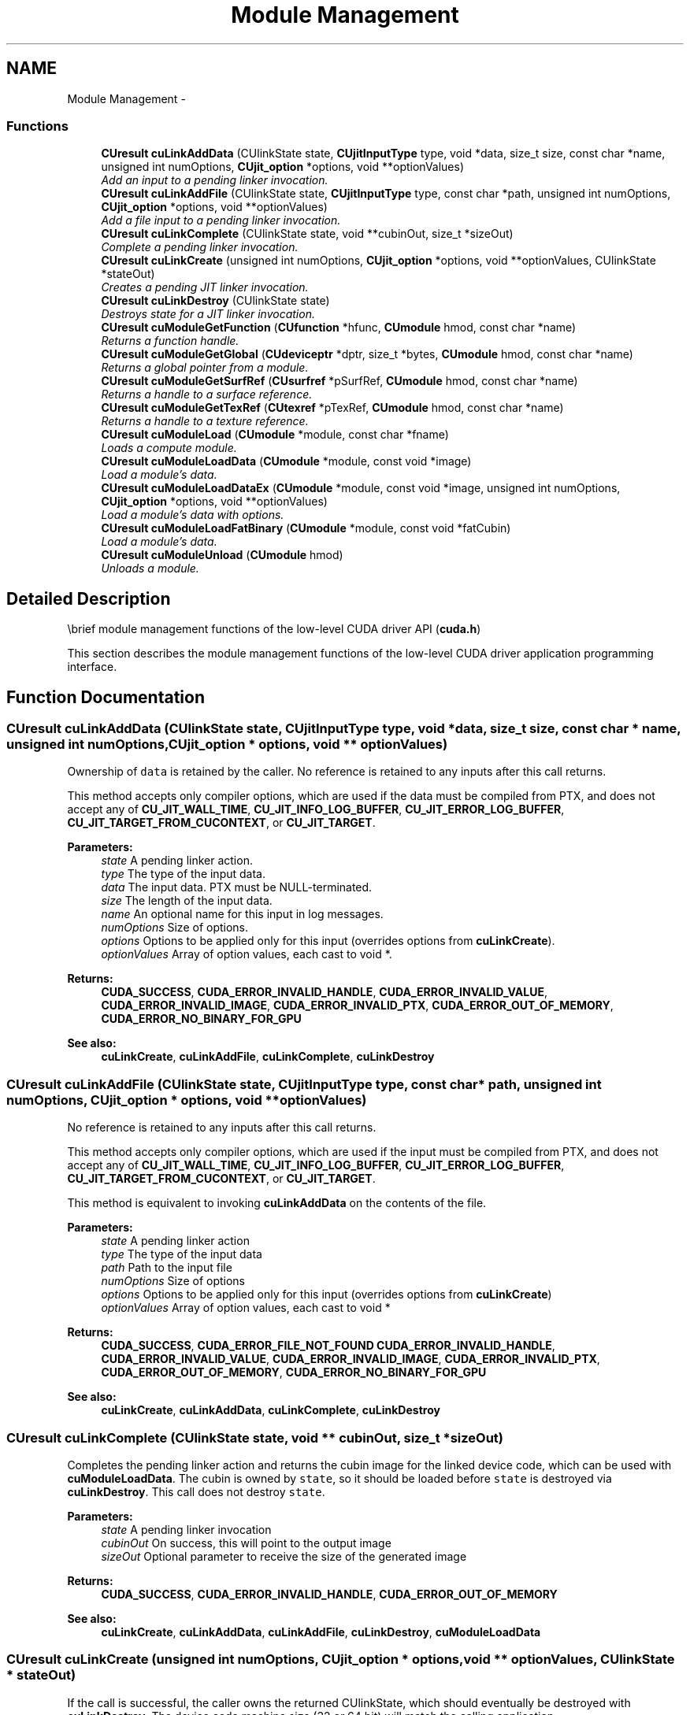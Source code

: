 .TH "Module Management" 3 "12 Jan 2017" "Version 6.0" "Doxygen" \" -*- nroff -*-
.ad l
.nh
.SH NAME
Module Management \- 
.SS "Functions"

.in +1c
.ti -1c
.RI "\fBCUresult\fP \fBcuLinkAddData\fP (CUlinkState state, \fBCUjitInputType\fP type, void *data, size_t size, const char *name, unsigned int numOptions, \fBCUjit_option\fP *options, void **optionValues)"
.br
.RI "\fIAdd an input to a pending linker invocation. \fP"
.ti -1c
.RI "\fBCUresult\fP \fBcuLinkAddFile\fP (CUlinkState state, \fBCUjitInputType\fP type, const char *path, unsigned int numOptions, \fBCUjit_option\fP *options, void **optionValues)"
.br
.RI "\fIAdd a file input to a pending linker invocation. \fP"
.ti -1c
.RI "\fBCUresult\fP \fBcuLinkComplete\fP (CUlinkState state, void **cubinOut, size_t *sizeOut)"
.br
.RI "\fIComplete a pending linker invocation. \fP"
.ti -1c
.RI "\fBCUresult\fP \fBcuLinkCreate\fP (unsigned int numOptions, \fBCUjit_option\fP *options, void **optionValues, CUlinkState *stateOut)"
.br
.RI "\fICreates a pending JIT linker invocation. \fP"
.ti -1c
.RI "\fBCUresult\fP \fBcuLinkDestroy\fP (CUlinkState state)"
.br
.RI "\fIDestroys state for a JIT linker invocation. \fP"
.ti -1c
.RI "\fBCUresult\fP \fBcuModuleGetFunction\fP (\fBCUfunction\fP *hfunc, \fBCUmodule\fP hmod, const char *name)"
.br
.RI "\fIReturns a function handle. \fP"
.ti -1c
.RI "\fBCUresult\fP \fBcuModuleGetGlobal\fP (\fBCUdeviceptr\fP *dptr, size_t *bytes, \fBCUmodule\fP hmod, const char *name)"
.br
.RI "\fIReturns a global pointer from a module. \fP"
.ti -1c
.RI "\fBCUresult\fP \fBcuModuleGetSurfRef\fP (\fBCUsurfref\fP *pSurfRef, \fBCUmodule\fP hmod, const char *name)"
.br
.RI "\fIReturns a handle to a surface reference. \fP"
.ti -1c
.RI "\fBCUresult\fP \fBcuModuleGetTexRef\fP (\fBCUtexref\fP *pTexRef, \fBCUmodule\fP hmod, const char *name)"
.br
.RI "\fIReturns a handle to a texture reference. \fP"
.ti -1c
.RI "\fBCUresult\fP \fBcuModuleLoad\fP (\fBCUmodule\fP *module, const char *fname)"
.br
.RI "\fILoads a compute module. \fP"
.ti -1c
.RI "\fBCUresult\fP \fBcuModuleLoadData\fP (\fBCUmodule\fP *module, const void *image)"
.br
.RI "\fILoad a module's data. \fP"
.ti -1c
.RI "\fBCUresult\fP \fBcuModuleLoadDataEx\fP (\fBCUmodule\fP *module, const void *image, unsigned int numOptions, \fBCUjit_option\fP *options, void **optionValues)"
.br
.RI "\fILoad a module's data with options. \fP"
.ti -1c
.RI "\fBCUresult\fP \fBcuModuleLoadFatBinary\fP (\fBCUmodule\fP *module, const void *fatCubin)"
.br
.RI "\fILoad a module's data. \fP"
.ti -1c
.RI "\fBCUresult\fP \fBcuModuleUnload\fP (\fBCUmodule\fP hmod)"
.br
.RI "\fIUnloads a module. \fP"
.in -1c
.SH "Detailed Description"
.PP 
\\brief module management functions of the low-level CUDA driver API (\fBcuda.h\fP)
.PP
This section describes the module management functions of the low-level CUDA driver application programming interface. 
.SH "Function Documentation"
.PP 
.SS "\fBCUresult\fP cuLinkAddData (CUlinkState state, \fBCUjitInputType\fP type, void * data, size_t size, const char * name, unsigned int numOptions, \fBCUjit_option\fP * options, void ** optionValues)"
.PP
Ownership of \fCdata\fP is retained by the caller. No reference is retained to any inputs after this call returns.
.PP
This method accepts only compiler options, which are used if the data must be compiled from PTX, and does not accept any of \fBCU_JIT_WALL_TIME\fP, \fBCU_JIT_INFO_LOG_BUFFER\fP, \fBCU_JIT_ERROR_LOG_BUFFER\fP, \fBCU_JIT_TARGET_FROM_CUCONTEXT\fP, or \fBCU_JIT_TARGET\fP.
.PP
\fBParameters:\fP
.RS 4
\fIstate\fP A pending linker action. 
.br
\fItype\fP The type of the input data. 
.br
\fIdata\fP The input data. PTX must be NULL-terminated. 
.br
\fIsize\fP The length of the input data. 
.br
\fIname\fP An optional name for this input in log messages. 
.br
\fInumOptions\fP Size of options. 
.br
\fIoptions\fP Options to be applied only for this input (overrides options from \fBcuLinkCreate\fP). 
.br
\fIoptionValues\fP Array of option values, each cast to void *.
.RE
.PP
\fBReturns:\fP
.RS 4
\fBCUDA_SUCCESS\fP, \fBCUDA_ERROR_INVALID_HANDLE\fP, \fBCUDA_ERROR_INVALID_VALUE\fP, \fBCUDA_ERROR_INVALID_IMAGE\fP, \fBCUDA_ERROR_INVALID_PTX\fP, \fBCUDA_ERROR_OUT_OF_MEMORY\fP, \fBCUDA_ERROR_NO_BINARY_FOR_GPU\fP
.RE
.PP
\fBSee also:\fP
.RS 4
\fBcuLinkCreate\fP, \fBcuLinkAddFile\fP, \fBcuLinkComplete\fP, \fBcuLinkDestroy\fP 
.RE
.PP

.SS "\fBCUresult\fP cuLinkAddFile (CUlinkState state, \fBCUjitInputType\fP type, const char * path, unsigned int numOptions, \fBCUjit_option\fP * options, void ** optionValues)"
.PP
No reference is retained to any inputs after this call returns.
.PP
This method accepts only compiler options, which are used if the input must be compiled from PTX, and does not accept any of \fBCU_JIT_WALL_TIME\fP, \fBCU_JIT_INFO_LOG_BUFFER\fP, \fBCU_JIT_ERROR_LOG_BUFFER\fP, \fBCU_JIT_TARGET_FROM_CUCONTEXT\fP, or \fBCU_JIT_TARGET\fP.
.PP
This method is equivalent to invoking \fBcuLinkAddData\fP on the contents of the file.
.PP
\fBParameters:\fP
.RS 4
\fIstate\fP A pending linker action 
.br
\fItype\fP The type of the input data 
.br
\fIpath\fP Path to the input file 
.br
\fInumOptions\fP Size of options 
.br
\fIoptions\fP Options to be applied only for this input (overrides options from \fBcuLinkCreate\fP) 
.br
\fIoptionValues\fP Array of option values, each cast to void *
.RE
.PP
\fBReturns:\fP
.RS 4
\fBCUDA_SUCCESS\fP, \fBCUDA_ERROR_FILE_NOT_FOUND\fP \fBCUDA_ERROR_INVALID_HANDLE\fP, \fBCUDA_ERROR_INVALID_VALUE\fP, \fBCUDA_ERROR_INVALID_IMAGE\fP, \fBCUDA_ERROR_INVALID_PTX\fP, \fBCUDA_ERROR_OUT_OF_MEMORY\fP, \fBCUDA_ERROR_NO_BINARY_FOR_GPU\fP
.RE
.PP
\fBSee also:\fP
.RS 4
\fBcuLinkCreate\fP, \fBcuLinkAddData\fP, \fBcuLinkComplete\fP, \fBcuLinkDestroy\fP 
.RE
.PP

.SS "\fBCUresult\fP cuLinkComplete (CUlinkState state, void ** cubinOut, size_t * sizeOut)"
.PP
Completes the pending linker action and returns the cubin image for the linked device code, which can be used with \fBcuModuleLoadData\fP. The cubin is owned by \fCstate\fP, so it should be loaded before \fCstate\fP is destroyed via \fBcuLinkDestroy\fP. This call does not destroy \fCstate\fP.
.PP
\fBParameters:\fP
.RS 4
\fIstate\fP A pending linker invocation 
.br
\fIcubinOut\fP On success, this will point to the output image 
.br
\fIsizeOut\fP Optional parameter to receive the size of the generated image
.RE
.PP
\fBReturns:\fP
.RS 4
\fBCUDA_SUCCESS\fP, \fBCUDA_ERROR_INVALID_HANDLE\fP, \fBCUDA_ERROR_OUT_OF_MEMORY\fP
.RE
.PP
\fBSee also:\fP
.RS 4
\fBcuLinkCreate\fP, \fBcuLinkAddData\fP, \fBcuLinkAddFile\fP, \fBcuLinkDestroy\fP, \fBcuModuleLoadData\fP 
.RE
.PP

.SS "\fBCUresult\fP cuLinkCreate (unsigned int numOptions, \fBCUjit_option\fP * options, void ** optionValues, CUlinkState * stateOut)"
.PP
If the call is successful, the caller owns the returned CUlinkState, which should eventually be destroyed with \fBcuLinkDestroy\fP. The device code machine size (32 or 64 bit) will match the calling application.
.PP
Both linker and compiler options may be specified. Compiler options will be applied to inputs to this linker action which must be compiled from PTX. The options \fBCU_JIT_WALL_TIME\fP, \fBCU_JIT_INFO_LOG_BUFFER_SIZE_BYTES\fP, and \fBCU_JIT_ERROR_LOG_BUFFER_SIZE_BYTES\fP will accumulate data until the CUlinkState is destroyed.
.PP
\fCoptionValues\fP must remain valid for the life of the CUlinkState if output options are used. No other references to inputs are maintained after this call returns.
.PP
\fBParameters:\fP
.RS 4
\fInumOptions\fP Size of options arrays 
.br
\fIoptions\fP Array of linker and compiler options 
.br
\fIoptionValues\fP Array of option values, each cast to void * 
.br
\fIstateOut\fP On success, this will contain a CUlinkState to specify and complete this action
.RE
.PP
\fBReturns:\fP
.RS 4
\fBCUDA_SUCCESS\fP, \fBCUDA_ERROR_DEINITIALIZED\fP, \fBCUDA_ERROR_NOT_INITIALIZED\fP, \fBCUDA_ERROR_INVALID_CONTEXT\fP, \fBCUDA_ERROR_INVALID_VALUE\fP, \fBCUDA_ERROR_OUT_OF_MEMORY\fP 
.RE
.PP
\fBNote:\fP
.RS 4
Note that this function may also return error codes from previous, asynchronous launches.
.RE
.PP
\fBSee also:\fP
.RS 4
\fBcuLinkAddData\fP, \fBcuLinkAddFile\fP, \fBcuLinkComplete\fP, \fBcuLinkDestroy\fP 
.RE
.PP

.SS "\fBCUresult\fP cuLinkDestroy (CUlinkState state)"
.PP
\fBParameters:\fP
.RS 4
\fIstate\fP State object for the linker invocation
.RE
.PP
\fBReturns:\fP
.RS 4
\fBCUDA_SUCCESS\fP, \fBCUDA_ERROR_INVALID_HANDLE\fP
.RE
.PP
\fBSee also:\fP
.RS 4
\fBcuLinkCreate\fP 
.RE
.PP

.SS "\fBCUresult\fP cuModuleGetFunction (\fBCUfunction\fP * hfunc, \fBCUmodule\fP hmod, const char * name)"
.PP
Returns in \fC*hfunc\fP the handle of the function of name \fCname\fP located in module \fChmod\fP. If no function of that name exists, \fBcuModuleGetFunction()\fP returns \fBCUDA_ERROR_NOT_FOUND\fP.
.PP
\fBParameters:\fP
.RS 4
\fIhfunc\fP - Returned function handle 
.br
\fIhmod\fP - Module to retrieve function from 
.br
\fIname\fP - Name of function to retrieve
.RE
.PP
\fBReturns:\fP
.RS 4
\fBCUDA_SUCCESS\fP, \fBCUDA_ERROR_DEINITIALIZED\fP, \fBCUDA_ERROR_NOT_INITIALIZED\fP, \fBCUDA_ERROR_INVALID_CONTEXT\fP, \fBCUDA_ERROR_INVALID_VALUE\fP, \fBCUDA_ERROR_NOT_FOUND\fP 
.RE
.PP
\fBNote:\fP
.RS 4
Note that this function may also return error codes from previous, asynchronous launches.
.RE
.PP
\fBSee also:\fP
.RS 4
\fBcuModuleGetGlobal\fP, \fBcuModuleGetTexRef\fP, \fBcuModuleLoad\fP, \fBcuModuleLoadData\fP, \fBcuModuleLoadDataEx\fP, \fBcuModuleLoadFatBinary\fP, \fBcuModuleUnload\fP 
.RE
.PP

.SS "\fBCUresult\fP cuModuleGetGlobal (\fBCUdeviceptr\fP * dptr, size_t * bytes, \fBCUmodule\fP hmod, const char * name)"
.PP
Returns in \fC*dptr\fP and \fC*bytes\fP the base pointer and size of the global of name \fCname\fP located in module \fChmod\fP. If no variable of that name exists, \fBcuModuleGetGlobal()\fP returns \fBCUDA_ERROR_NOT_FOUND\fP. Both parameters \fCdptr\fP and \fCbytes\fP are optional. If one of them is NULL, it is ignored.
.PP
\fBParameters:\fP
.RS 4
\fIdptr\fP - Returned global device pointer 
.br
\fIbytes\fP - Returned global size in bytes 
.br
\fIhmod\fP - Module to retrieve global from 
.br
\fIname\fP - Name of global to retrieve
.RE
.PP
\fBReturns:\fP
.RS 4
\fBCUDA_SUCCESS\fP, \fBCUDA_ERROR_DEINITIALIZED\fP, \fBCUDA_ERROR_NOT_INITIALIZED\fP, \fBCUDA_ERROR_INVALID_CONTEXT\fP, \fBCUDA_ERROR_INVALID_VALUE\fP, \fBCUDA_ERROR_NOT_FOUND\fP 
.RE
.PP
\fBNote:\fP
.RS 4
Note that this function may also return error codes from previous, asynchronous launches.
.RE
.PP
\fBSee also:\fP
.RS 4
\fBcuModuleGetFunction\fP, \fBcuModuleGetTexRef\fP, \fBcuModuleLoad\fP, \fBcuModuleLoadData\fP, \fBcuModuleLoadDataEx\fP, \fBcuModuleLoadFatBinary\fP, \fBcuModuleUnload\fP 
.RE
.PP

.SS "\fBCUresult\fP cuModuleGetSurfRef (\fBCUsurfref\fP * pSurfRef, \fBCUmodule\fP hmod, const char * name)"
.PP
Returns in \fC*pSurfRef\fP the handle of the surface reference of name \fCname\fP in the module \fChmod\fP. If no surface reference of that name exists, \fBcuModuleGetSurfRef()\fP returns \fBCUDA_ERROR_NOT_FOUND\fP.
.PP
\fBParameters:\fP
.RS 4
\fIpSurfRef\fP - Returned surface reference 
.br
\fIhmod\fP - Module to retrieve surface reference from 
.br
\fIname\fP - Name of surface reference to retrieve
.RE
.PP
\fBReturns:\fP
.RS 4
\fBCUDA_SUCCESS\fP, \fBCUDA_ERROR_DEINITIALIZED\fP, \fBCUDA_ERROR_NOT_INITIALIZED\fP, \fBCUDA_ERROR_INVALID_CONTEXT\fP, \fBCUDA_ERROR_INVALID_VALUE\fP, \fBCUDA_ERROR_NOT_FOUND\fP 
.RE
.PP
\fBNote:\fP
.RS 4
Note that this function may also return error codes from previous, asynchronous launches.
.RE
.PP
\fBSee also:\fP
.RS 4
\fBcuModuleGetFunction\fP, \fBcuModuleGetGlobal\fP, \fBcuModuleGetTexRef\fP, \fBcuModuleLoad\fP, \fBcuModuleLoadData\fP, \fBcuModuleLoadDataEx\fP, \fBcuModuleLoadFatBinary\fP, \fBcuModuleUnload\fP 
.RE
.PP

.SS "\fBCUresult\fP cuModuleGetTexRef (\fBCUtexref\fP * pTexRef, \fBCUmodule\fP hmod, const char * name)"
.PP
Returns in \fC*pTexRef\fP the handle of the texture reference of name \fCname\fP in the module \fChmod\fP. If no texture reference of that name exists, \fBcuModuleGetTexRef()\fP returns \fBCUDA_ERROR_NOT_FOUND\fP. This texture reference handle should not be destroyed, since it will be destroyed when the module is unloaded.
.PP
\fBParameters:\fP
.RS 4
\fIpTexRef\fP - Returned texture reference 
.br
\fIhmod\fP - Module to retrieve texture reference from 
.br
\fIname\fP - Name of texture reference to retrieve
.RE
.PP
\fBReturns:\fP
.RS 4
\fBCUDA_SUCCESS\fP, \fBCUDA_ERROR_DEINITIALIZED\fP, \fBCUDA_ERROR_NOT_INITIALIZED\fP, \fBCUDA_ERROR_INVALID_CONTEXT\fP, \fBCUDA_ERROR_INVALID_VALUE\fP, \fBCUDA_ERROR_NOT_FOUND\fP 
.RE
.PP
\fBNote:\fP
.RS 4
Note that this function may also return error codes from previous, asynchronous launches.
.RE
.PP
\fBSee also:\fP
.RS 4
\fBcuModuleGetFunction\fP, \fBcuModuleGetGlobal\fP, \fBcuModuleGetSurfRef\fP, \fBcuModuleLoad\fP, \fBcuModuleLoadData\fP, \fBcuModuleLoadDataEx\fP, \fBcuModuleLoadFatBinary\fP, \fBcuModuleUnload\fP 
.RE
.PP

.SS "\fBCUresult\fP cuModuleLoad (\fBCUmodule\fP * module, const char * fname)"
.PP
Takes a filename \fCfname\fP and loads the corresponding module \fCmodule\fP into the current context. The CUDA driver API does not attempt to lazily allocate the resources needed by a module; if the memory for functions and data (constant and global) needed by the module cannot be allocated, \fBcuModuleLoad()\fP fails. The file should be a \fIcubin\fP file as output by \fBnvcc\fP, or a \fIPTX\fP file either as output by \fBnvcc\fP or handwritten, or a \fIfatbin\fP file as output by \fBnvcc\fP from toolchain 4.0 or later.
.PP
\fBParameters:\fP
.RS 4
\fImodule\fP - Returned module 
.br
\fIfname\fP - Filename of module to load
.RE
.PP
\fBReturns:\fP
.RS 4
\fBCUDA_SUCCESS\fP, \fBCUDA_ERROR_DEINITIALIZED\fP, \fBCUDA_ERROR_NOT_INITIALIZED\fP, \fBCUDA_ERROR_INVALID_CONTEXT\fP, \fBCUDA_ERROR_INVALID_VALUE\fP, \fBCUDA_ERROR_INVALID_PTX\fP, \fBCUDA_ERROR_NOT_FOUND\fP, \fBCUDA_ERROR_OUT_OF_MEMORY\fP, \fBCUDA_ERROR_FILE_NOT_FOUND\fP, \fBCUDA_ERROR_NO_BINARY_FOR_GPU\fP, \fBCUDA_ERROR_SHARED_OBJECT_SYMBOL_NOT_FOUND\fP, \fBCUDA_ERROR_SHARED_OBJECT_INIT_FAILED\fP 
.RE
.PP
\fBNote:\fP
.RS 4
Note that this function may also return error codes from previous, asynchronous launches.
.RE
.PP
\fBSee also:\fP
.RS 4
\fBcuModuleGetFunction\fP, \fBcuModuleGetGlobal\fP, \fBcuModuleGetTexRef\fP, \fBcuModuleLoadData\fP, \fBcuModuleLoadDataEx\fP, \fBcuModuleLoadFatBinary\fP, \fBcuModuleUnload\fP 
.RE
.PP

.SS "\fBCUresult\fP cuModuleLoadData (\fBCUmodule\fP * module, const void * image)"
.PP
Takes a pointer \fCimage\fP and loads the corresponding module \fCmodule\fP into the current context. The pointer may be obtained by mapping a \fIcubin\fP or \fIPTX\fP or \fIfatbin\fP file, passing a \fIcubin\fP or \fIPTX\fP or \fIfatbin\fP file as a NULL-terminated text string, or incorporating a \fIcubin\fP or \fIfatbin\fP object into the executable resources and using operating system calls such as Windows \fCFindResource()\fP to obtain the pointer.
.PP
\fBParameters:\fP
.RS 4
\fImodule\fP - Returned module 
.br
\fIimage\fP - Module data to load
.RE
.PP
\fBReturns:\fP
.RS 4
\fBCUDA_SUCCESS\fP, \fBCUDA_ERROR_DEINITIALIZED\fP, \fBCUDA_ERROR_NOT_INITIALIZED\fP, \fBCUDA_ERROR_INVALID_CONTEXT\fP, \fBCUDA_ERROR_INVALID_VALUE\fP, \fBCUDA_ERROR_INVALID_PTX\fP, \fBCUDA_ERROR_OUT_OF_MEMORY\fP, \fBCUDA_ERROR_NO_BINARY_FOR_GPU\fP, \fBCUDA_ERROR_SHARED_OBJECT_SYMBOL_NOT_FOUND\fP, \fBCUDA_ERROR_SHARED_OBJECT_INIT_FAILED\fP 
.RE
.PP
\fBNote:\fP
.RS 4
Note that this function may also return error codes from previous, asynchronous launches.
.RE
.PP
\fBSee also:\fP
.RS 4
\fBcuModuleGetFunction\fP, \fBcuModuleGetGlobal\fP, \fBcuModuleGetTexRef\fP, \fBcuModuleLoad\fP, \fBcuModuleLoadDataEx\fP, \fBcuModuleLoadFatBinary\fP, \fBcuModuleUnload\fP 
.RE
.PP

.SS "\fBCUresult\fP cuModuleLoadDataEx (\fBCUmodule\fP * module, const void * image, unsigned int numOptions, \fBCUjit_option\fP * options, void ** optionValues)"
.PP
Takes a pointer \fCimage\fP and loads the corresponding module \fCmodule\fP into the current context. The pointer may be obtained by mapping a \fIcubin\fP or \fIPTX\fP or \fIfatbin\fP file, passing a \fIcubin\fP or \fIPTX\fP or \fIfatbin\fP file as a NULL-terminated text string, or incorporating a \fIcubin\fP or \fIfatbin\fP object into the executable resources and using operating system calls such as Windows \fCFindResource()\fP to obtain the pointer. Options are passed as an array via \fCoptions\fP and any corresponding parameters are passed in \fCoptionValues\fP. The number of total options is supplied via \fCnumOptions\fP. Any outputs will be returned via \fCoptionValues\fP.
.PP
\fBParameters:\fP
.RS 4
\fImodule\fP - Returned module 
.br
\fIimage\fP - Module data to load 
.br
\fInumOptions\fP - Number of options 
.br
\fIoptions\fP - Options for JIT 
.br
\fIoptionValues\fP - Option values for JIT
.RE
.PP
\fBReturns:\fP
.RS 4
\fBCUDA_SUCCESS\fP, \fBCUDA_ERROR_DEINITIALIZED\fP, \fBCUDA_ERROR_NOT_INITIALIZED\fP, \fBCUDA_ERROR_INVALID_CONTEXT\fP, \fBCUDA_ERROR_INVALID_VALUE\fP, \fBCUDA_ERROR_INVALID_PTX\fP, \fBCUDA_ERROR_OUT_OF_MEMORY\fP, \fBCUDA_ERROR_NO_BINARY_FOR_GPU\fP, \fBCUDA_ERROR_SHARED_OBJECT_SYMBOL_NOT_FOUND\fP, \fBCUDA_ERROR_SHARED_OBJECT_INIT_FAILED\fP 
.RE
.PP
\fBNote:\fP
.RS 4
Note that this function may also return error codes from previous, asynchronous launches.
.RE
.PP
\fBSee also:\fP
.RS 4
\fBcuModuleGetFunction\fP, \fBcuModuleGetGlobal\fP, \fBcuModuleGetTexRef\fP, \fBcuModuleLoad\fP, \fBcuModuleLoadData\fP, \fBcuModuleLoadFatBinary\fP, \fBcuModuleUnload\fP 
.RE
.PP

.SS "\fBCUresult\fP cuModuleLoadFatBinary (\fBCUmodule\fP * module, const void * fatCubin)"
.PP
Takes a pointer \fCfatCubin\fP and loads the corresponding module \fCmodule\fP into the current context. The pointer represents a \fIfat binary\fP object, which is a collection of different \fIcubin\fP and/or \fIPTX\fP files, all representing the same device code, but compiled and optimized for different architectures.
.PP
Prior to CUDA 4.0, there was no documented API for constructing and using fat binary objects by programmers. Starting with CUDA 4.0, fat binary objects can be constructed by providing the \fI-fatbin option\fP to \fBnvcc\fP. More information can be found in the \fBnvcc\fP document.
.PP
\fBParameters:\fP
.RS 4
\fImodule\fP - Returned module 
.br
\fIfatCubin\fP - Fat binary to load
.RE
.PP
\fBReturns:\fP
.RS 4
\fBCUDA_SUCCESS\fP, \fBCUDA_ERROR_DEINITIALIZED\fP, \fBCUDA_ERROR_NOT_INITIALIZED\fP, \fBCUDA_ERROR_INVALID_CONTEXT\fP, \fBCUDA_ERROR_INVALID_VALUE\fP, \fBCUDA_ERROR_INVALID_PTX\fP, \fBCUDA_ERROR_NOT_FOUND\fP, \fBCUDA_ERROR_OUT_OF_MEMORY\fP, \fBCUDA_ERROR_NO_BINARY_FOR_GPU\fP, \fBCUDA_ERROR_SHARED_OBJECT_SYMBOL_NOT_FOUND\fP, \fBCUDA_ERROR_SHARED_OBJECT_INIT_FAILED\fP 
.RE
.PP
\fBNote:\fP
.RS 4
Note that this function may also return error codes from previous, asynchronous launches.
.RE
.PP
\fBSee also:\fP
.RS 4
\fBcuModuleGetFunction\fP, \fBcuModuleGetGlobal\fP, \fBcuModuleGetTexRef\fP, \fBcuModuleLoad\fP, \fBcuModuleLoadData\fP, \fBcuModuleLoadDataEx\fP, \fBcuModuleUnload\fP 
.RE
.PP

.SS "\fBCUresult\fP cuModuleUnload (\fBCUmodule\fP hmod)"
.PP
Unloads a module \fChmod\fP from the current context.
.PP
\fBParameters:\fP
.RS 4
\fIhmod\fP - Module to unload
.RE
.PP
\fBReturns:\fP
.RS 4
\fBCUDA_SUCCESS\fP, \fBCUDA_ERROR_DEINITIALIZED\fP, \fBCUDA_ERROR_NOT_INITIALIZED\fP, \fBCUDA_ERROR_INVALID_CONTEXT\fP, \fBCUDA_ERROR_INVALID_VALUE\fP 
.RE
.PP
\fBNote:\fP
.RS 4
Note that this function may also return error codes from previous, asynchronous launches.
.RE
.PP
\fBSee also:\fP
.RS 4
\fBcuModuleGetFunction\fP, \fBcuModuleGetGlobal\fP, \fBcuModuleGetTexRef\fP, \fBcuModuleLoad\fP, \fBcuModuleLoadData\fP, \fBcuModuleLoadDataEx\fP, \fBcuModuleLoadFatBinary\fP 
.RE
.PP

.SH "Author"
.PP 
Generated automatically by Doxygen from the source code.
